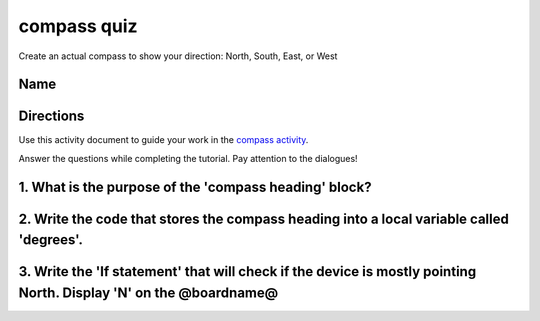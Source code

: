 
compass quiz
============

Create an actual compass to show your direction: North, South, East, or West 

Name
----

Directions
----------

Use this activity document to guide your work in the `compass activity </lessons/compass/activity>`_.

Answer the questions while completing the tutorial. Pay attention to the dialogues!

1. What is the purpose of the 'compass heading' block?
------------------------------------------------------

2. Write the code that stores the compass heading into a local variable called 'degrees'.
-----------------------------------------------------------------------------------------

3. Write the 'If statement' that will check if the device is mostly pointing North. Display 'N' on the @boardname@
------------------------------------------------------------------------------------------------------------------
